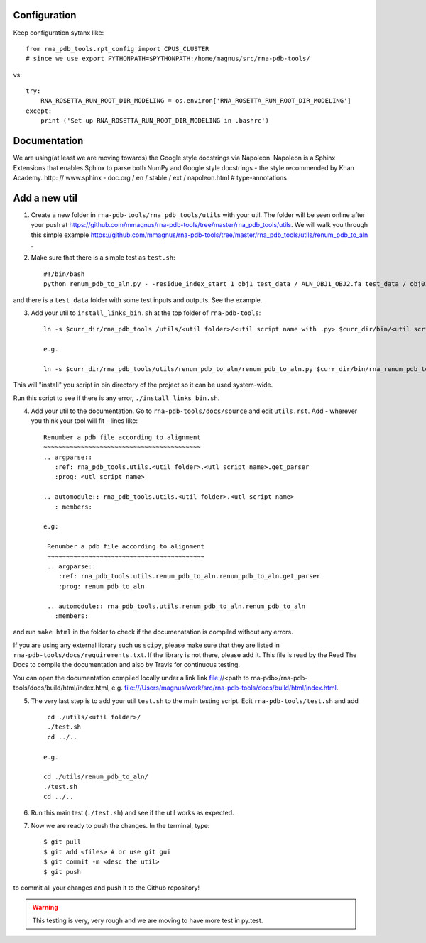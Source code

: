 Configuration
------------------------------------

Keep configuration sytanx like::

    from rna_pdb_tools.rpt_config import CPUS_CLUSTER
    # since we use export PYTHONPATH=$PYTHONPATH:/home/magnus/src/rna-pdb-tools/

vs::

    try:
        RNA_ROSETTA_RUN_ROOT_DIR_MODELING = os.environ['RNA_ROSETTA_RUN_ROOT_DIR_MODELING']
    except:
        print ('Set up RNA_ROSETTA_RUN_ROOT_DIR_MODELING in .bashrc')

Documentation
------------------------------------

We are using(at least we are moving towards) the Google style docstrings via Napoleon. Napoleon is a Sphinx Extensions that enables Sphinx to parse both NumPy and Google style docstrings - the style recommended by Khan Academy. http: // www.sphinx - doc.org / en / stable / ext / napoleon.html  # type-annotations

Add a new util
------------------------------------

1. Create a new folder in ``rna-pdb-tools/rna_pdb_tools/utils`` with your util. The folder will be seen online after your push at https://github.com/mmagnus/rna-pdb-tools/tree/master/rna_pdb_tools/utils. We will walk you through this simple example https://github.com/mmagnus/rna-pdb-tools/tree/master/rna_pdb_tools/utils/renum_pdb_to_aln .

2. Make sure that there is a simple test as ``test.sh``::

    #!/bin/bash
    python renum_pdb_to_aln.py - -residue_index_start 1 obj1 test_data / ALN_OBJ1_OBJ2.fa test_data / obj01.pdb

and there is a ``test_data`` folder with some test inputs and outputs. See the example.

3. Add your util to ``install_links_bin.sh`` at the top folder of ``rna-pdb-tools``::

    ln -s $curr_dir/rna_pdb_tools /utils/<util folder>/<util script name with .py> $curr_dir/bin/<util script name with .py>

    e.g.

    ln -s $curr_dir/rna_pdb_tools/utils/renum_pdb_to_aln/renum_pdb_to_aln.py $curr_dir/bin/rna_renum_pdb_to_aln.py

This will "install" you script in bin directory of the project so it can be used system-wide.

Run this script to see if there is any error, ``./install_links_bin.sh``.

4.  Add your util to the documentation. Go to ``rna-pdb-tools/docs/source`` and edit ``utils.rst``. Add - wherever you think your tool will fit - lines like::

     Renumber a pdb file according to alignment
     ~~~~~~~~~~~~~~~~~~~~~~~~~~~~~~~~~~~~~~~~~~
     .. argparse::
        :ref: rna_pdb_tools.utils.<util folder>.<utl script name>.get_parser
        :prog: <utl script name>

     .. automodule:: rna_pdb_tools.utils.<util folder>.<utl script name>
        : members:

     e.g:

      Renumber a pdb file according to alignment
      ~~~~~~~~~~~~~~~~~~~~~~~~~~~~~~~~~~~~~~~~~~
      .. argparse::
         :ref: rna_pdb_tools.utils.renum_pdb_to_aln.renum_pdb_to_aln.get_parser
         :prog: renum_pdb_to_aln

      .. automodule:: rna_pdb_tools.utils.renum_pdb_to_aln.renum_pdb_to_aln
        :members:

and run ``make html`` in the folder to check if the documenatation is compiled without any errors.

If you are using any external library such us ``scipy``, please make sure that they are listed in ``rna-pdb-tools/docs/requirements.txt``. If the library is not there, please add it. This file is read by the Read The Docs to compile the documentation and also by Travis for continuous testing.

You can open the documentation compiled locally under a link link file://<path to rna-pdb>/rna-pdb-tools/docs/build/html/index.html, e.g. file:///Users/magnus/work/src/rna-pdb-tools/docs/build/html/index.html.

5. The very last step is to add your util ``test.sh`` to the main testing script. Edit ``rna-pdb-tools/test.sh`` and add ::

       cd ./utils/<util folder>/
       ./test.sh
       cd ../..

      e.g.

      cd ./utils/renum_pdb_to_aln/
      ./test.sh
      cd ../..

6. Run this main test (``./test.sh``) and see if the util works as expected.

7. Now we are ready to push the changes. In the terminal, type::

     $ git pull
     $ git add <files> # or use git gui
     $ git commit -m <desc the util>
     $ git push

to commit all your changes and push it to the Github repository!

.. warning:: This testing is very, very rough and we are moving to have more test in py.test.
